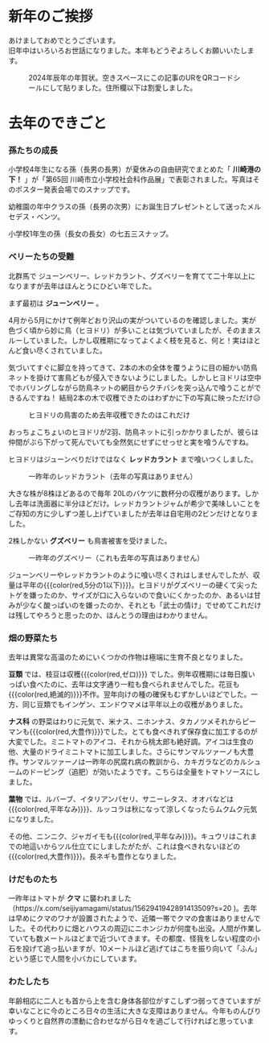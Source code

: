 * 新年のご挨拶
あけましておめでとうございます。\\
旧年中はいろいろお世話になりました。本年もどうぞよろしくお願いいたします。
#+caption: 2024年辰年の年賀状。空きスペースにこの記事のURをQRコードシールにして貼りました。住所欄以下は割愛しました。
#+attr_html: :width 60%
[[file:2024年賀状.jpg]]

* 去年のできごと
*** 孫たちの成長
小学校4年生になる孫（長男の長男）が夏休みの自由研究でまとめた「 **川崎港の下！** 」が「第65回 川崎市立小学校社会科作品展」で表彰されました。写真はそのポスター発表会場でのスナップです。
# #+caption: ポスター発表会場のスナップ
#+name: takahiro
#+attr_html: :width 40%
[[file:takahiro_20231021.jpg]]

幼稚園の年中クラスの孫（長男の次男）にお誕生日プレゼントとして送ったメルセデス・ベンツ。
# #+caption: 慧のメルセデス
#+name: kei's Mercedes
#+attr_html: :width 40%
[[file:慧onメルセデス.png]]

小学校1年生の孫（長女の長女）の七五三スナップ。
#+name: takahiro
#+attr_html: :width 40%
[[file:ゆうな七五三.jpg]]


# 以下のパートは超簡略化
*** ベリーたちの受難
北群馬で
ジューンベリー、レッドカラント、グズベリーを育てて二十年以上になりますが去年はほんとうにひどい年でした。


まず最初は **ジューンベリー** 。

# 「気」が頻出
4月から5月にかけて例年どおり沢山の実がついているのを確認しました。実が色づく頃から妙に鳥（ヒヨドリ）が多いことは気づいていましたが、そのままスルーしていました。しかし収穫期になってよくよく枝を見ると、何と！実はほとんど食い尽くされていました。

気づいてすぐに脚立を持ってきて、2本の木の全体を覆うように目の細かい防鳥ネットを掛けて害鳥どもが侵入できないようにしました。しかしヒヨドリは空中でホバリングしながら防鳥ネットの網目からクチバシを突っ込んで喰うことができるんですね！ 結局2本の木で収穫できたのはわずかに下の写真に映っただけ😥
#+attr_html: :width 30%
#+name: juneberry
#+caption: ヒヨドリの鳥害のため去年収穫できたのはこれだけ
[[file:june_berry_20230630.jpg]]

おっちょこちょいのヒヨドリが2羽、防鳥ネットに引っかかりましたが、彼らは仲間がぶら下がって死んでいても全然気にせずにせっせと実を喰うんですね。

ヒヨドリはジューンべりだけではなく **レッドカラント** まで喰いつくしました。
#+attr_html: :width 30%
#+caption: 一昨年のレッドカラント（去年の写真はありません）
[[file:redcurrant-sample-img.jpg]]

大きな株が8株ほどあるので毎年 20Lのバケツに数杯分の収穫があります。しかし去年は洗面器に半分ほどだけ。レッドカラントジャムが希少で美味しいことをご存知の方に少しずつ差し上げていましたが去年は自宅用の2ビンだけとなりました。

2株しかない **グズベリー** も鳥害被害を受けました。
#+attr_html: :width 30%
#+caption: 一昨年のグズベリー（これも去年の写真はありません）
[[file:goose_berry-sample-img.jpg]]

ジューンベリーやレッドカラントのように喰い尽くされはしませんでしたが、収量は平年の{{{color(red,5分の1以下)}}}。ヒヨドリがグズベリーの硬くて尖ったトゲを嫌ったのか、サイズが口に入らないので食いにくかったのか、あるいは甘みが少なく酸っぱいのを嫌ったのか、それとも「武士の情け」でせめてこれだけは残してやろうと思ったのか、ほんとうの理由はわかりません。

*** 畑の野菜たち
去年は異常な高温のためにいくつかの作物は極端に生育不良となりました。

**豆類** では、枝豆は収穫{{{color(red,ゼロ)}}} でした。例年収穫期には毎日腹いっぱい食べたのに、去年は文字通り一粒も食べられませんでした。花豆も{{{color(red,絶滅的)}}}不作。翌年向けの種の確保もむずかしいほどでした。一方、同じ豆類でもインゲン、エンドウマメは平年以上の収穫がありました。

**ナス科** の野菜はわりに元気で、米ナス、ニホンナス、タカノツメそれからピーマンも{{{color(red,大豊作)}}}でした。とても食べきれず保存食に加工するのが大変でした。ミニトマトのアイコ、それから桃太郎も絶好調。アイコは生食の他、大量のドライミニトマトに加工しました。さらにサンマルツァーノも大豊作。サンマルツァーノは一昨年の尻腐れ病の教訓から、カキガラなどのカルシュームのドーピング（追肥）が効いたようです。こちらは全量をトマトソースにしました。

**葉物** では、ルバーブ、イタリアンパセリ、サニーレタス、オオバなどは{{{color(red,平年なみ)}}}、ルッコラは秋になって涼しくなったらムクムク元気になりました。

その他、ニンニク、ジャガイモも{{{color(red,平年なみ)}}}。キュウリはこれまでの地這いからツル仕立てにしましたがたが、これは食べきれないほどの{{{color(red,大豊作)}}}。長ネギも豊作となりました。

*** けだものたち
一昨年はトマトが **クマ** に襲われました（https://x.com/seijiyamagami/status/1562941942891413509?s=20 )。去年は早めにクマのワナが設置されたようで、近隣一帯でクマの食害はありませんでした。その代わりに畑とハウスの周辺にニホンジカが何度も出没。人間が作業していても数メートルほどまで近づいてきます。その都度、怪我をしない程度の小石を投げて追っ払いますが、10メートルほど逃げてはこちを振り向いて「ふん」という感じで人間を小バカにしています。

*** わたしたち
年齢相応に二人とも首から上を含む身体各部位がすこしずつ弱ってきていますが幸いなことに今のところ日々の生活に大きな支障はありません。今年ものんびりゆっくりと自然界の漂動に合わせながら日々を過ごして行ければと思っています。
